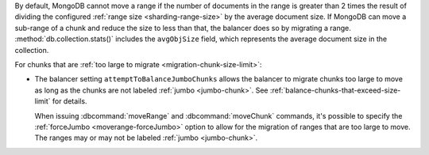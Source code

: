 By default, MongoDB cannot move a range if the number of documents in
the range is greater than 2 times the result of dividing the
configured :ref:`range size <sharding-range-size>` by the average
document size. If MongoDB can move a sub-range of a chunk and reduce the 
size to less than that, the balancer does so by migrating a range.
:method:`db.collection.stats()` includes the ``avgObjSize`` field, 
which represents the average document size in the collection.       

For chunks that are :ref:`too large to migrate
<migration-chunk-size-limit>`:

- The balancer setting ``attemptToBalanceJumboChunks`` allows the
  balancer to migrate chunks too large to move as long as the chunks
  are not labeled :ref:`jumbo <jumbo-chunk>`. See
  :ref:`balance-chunks-that-exceed-size-limit` for details.

  When issuing :dbcommand:`moveRange` and :dbcommand:`moveChunk` 
  commands, it's possible to specify the :ref:`forceJumbo 
  <moverange-forceJumbo>` option to allow for the migration of ranges 
  that are too large to move. The ranges may or may not be labeled 
  :ref:`jumbo <jumbo-chunk>`.

